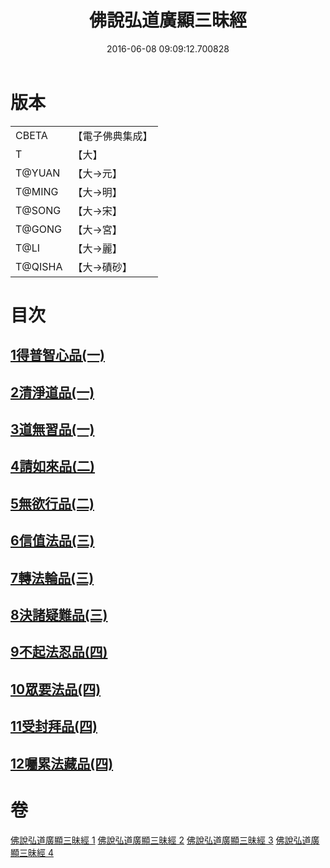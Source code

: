 #+TITLE: 佛說弘道廣顯三昧經 
#+DATE: 2016-06-08 09:09:12.700828

* 版本
 |     CBETA|【電子佛典集成】|
 |         T|【大】     |
 |    T@YUAN|【大→元】   |
 |    T@MING|【大→明】   |
 |    T@SONG|【大→宋】   |
 |    T@GONG|【大→宮】   |
 |      T@LI|【大→麗】   |
 |   T@QISHA|【大→磧砂】  |

* 目次
** [[file:KR6i0272_001.txt::001-0488b19][1得普智心品(一)]]
** [[file:KR6i0272_001.txt::001-0491a6][2清淨道品(一)]]
** [[file:KR6i0272_001.txt::001-0492b17][3道無習品(一)]]
** [[file:KR6i0272_002.txt::002-0494a4][4請如來品(二)]]
** [[file:KR6i0272_002.txt::002-0495b5][5無欲行品(二)]]
** [[file:KR6i0272_003.txt::003-0498c15][6信值法品(三)]]
** [[file:KR6i0272_003.txt::003-0500b17][7轉法輪品(三)]]
** [[file:KR6i0272_003.txt::003-0501b28][8決諸疑難品(三)]]
** [[file:KR6i0272_004.txt::004-0503b4][9不起法忍品(四)]]
** [[file:KR6i0272_004.txt::004-0504b3][10眾要法品(四)]]
** [[file:KR6i0272_004.txt::004-0505a5][11受封拜品(四)]]
** [[file:KR6i0272_004.txt::004-0506b1][12囑累法藏品(四)]]

* 卷
[[file:KR6i0272_001.txt][佛說弘道廣顯三昧經 1]]
[[file:KR6i0272_002.txt][佛說弘道廣顯三昧經 2]]
[[file:KR6i0272_003.txt][佛說弘道廣顯三昧經 3]]
[[file:KR6i0272_004.txt][佛說弘道廣顯三昧經 4]]

